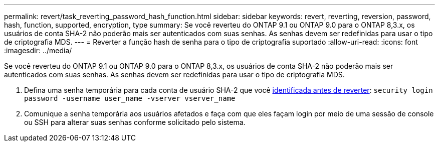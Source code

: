 ---
permalink: revert/task_reverting_password_hash_function.html 
sidebar: sidebar 
keywords: revert, reverting, reversion, password, hash, function, supported, encryption, type 
summary: Se você reverteu do ONTAP 9.1 ou ONTAP 9.0 para o ONTAP 8,3.x, os usuários de conta SHA-2 não poderão mais ser autenticados com suas senhas. As senhas devem ser redefinidas para usar o tipo de criptografia MDS. 
---
= Reverter a função hash de senha para o tipo de criptografia suportado
:allow-uri-read: 
:icons: font
:imagesdir: ../media/


[role="lead"]
Se você reverteu do ONTAP 9.1 ou ONTAP 9.0 para o ONTAP 8,3.x, os usuários de conta SHA-2 não poderão mais ser autenticados com suas senhas. As senhas devem ser redefinidas para usar o tipo de criptografia MDS.

. Defina uma senha temporária para cada conta de usuário SHA-2 que você xref:identify-user-sha2-hash-user-accounts.html[identificada antes de reverter]: `security login password -username user_name -vserver vserver_name`
. Comunique a senha temporária aos usuários afetados e faça com que eles façam login por meio de uma sessão de console ou SSH para alterar suas senhas conforme solicitado pelo sistema.

